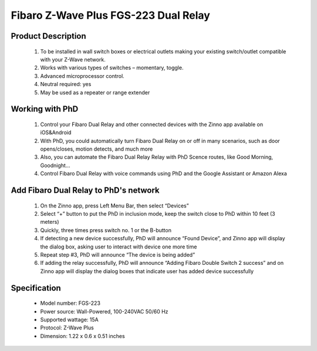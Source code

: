Fibaro Z-Wave Plus FGS-223 Dual Relay
---------------------------------

	.. image:: ../../images/relay_switch/Fibaro_Double_Switch_2.jpg
	.. :align: left
	
Product Description
~~~~~~~~~~~~~~~~~~~~~~~~~~
	#. To be installed in wall switch boxes or electrical outlets making your existing switch/outlet compatible with your Z-Wave network.
	#. Works with various types of switches – momentary, toggle.
	#. Advanced microprocessor control.
	#. Neutral required: yes 
	#. May be used as a repeater or range extender

Working with PhD
~~~~~~~~~~~~~~~~~~~~~~~~~~~~~~~~~~~
	#. Control your Fibaro Dual Relay and other connected devices with the Zinno app available on iOS&Android
	#. With PhD, you could automatically turn Fibaro Dual Relay on or off in many scenarios, such as door opens/closes, motion detects, and much more
	#. Also, you can automate the Fibaro Dual Relay Relay with PhD Scence routes, like Good Morning, Goodnight...	
	#. Control Fibaro Dual Relay with voice commands using PhD and the Google Assistant or Amazon Alexa	

Add Fibaro Dual Relay to PhD's network
~~~~~~~~~~~~~~~~~~~~~~~~~~~~~~~~~~~~~~~~
	#. On the Zinno app, press Left Menu Bar, then select “Devices”
	#. Select “+” button to put the PhD in inclusion mode, keep the switch close to PhD within 10 feet (3 meters)
	#. Quickly, three times press switch no. 1 or the B-button
	#. If detecting a new device successfully, PhD will announce “Found Device”, and Zinno app will display the dialog box, asking user to interact with device one more time
	#. Repeat step #3, PhD will announce “The device is being added”
	#. If adding the relay successfully, PhD will announce “Adding Fibaro Double Switch 2 success” and on Zinno app will display the dialog boxes that indicate user has added device successfully	

	.. image:: ../../images/relay_switch/Fibaro_Double_Switch_2_d.jpg
	.. :align: left

Specification
~~~~~~~~~~~~~~~~~~~~~~
	- Model number: 				FGS-223 
	- Power source: 				Wall-Powered, 100-240VAC 50/60 Hz
	- Supported wattage: 			15A
	- Protocol: 					Z-Wave Plus
	- Dimension:					1.22 x 0.6 x 0.51 inches
..	- Weight:						0.1 pounds
	- Color: 						White
